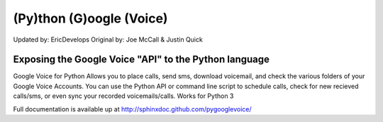 (Py)thon (G)oogle (Voice)
====================

Updated by: EricDevelops
Original by: Joe McCall & Justin Quick

Exposing the Google Voice "API" to the Python language
-------------------------------------------------------

Google Voice for Python Allows you to place calls, send sms, download voicemail, and check the various folders of your Google Voice Accounts.
You can use the Python API or command line script to schedule calls, check for new recieved calls/sms, or even sync your recorded voicemails/calls.  
Works for Python 3

Full documentation is available up at http://sphinxdoc.github.com/pygooglevoice/
